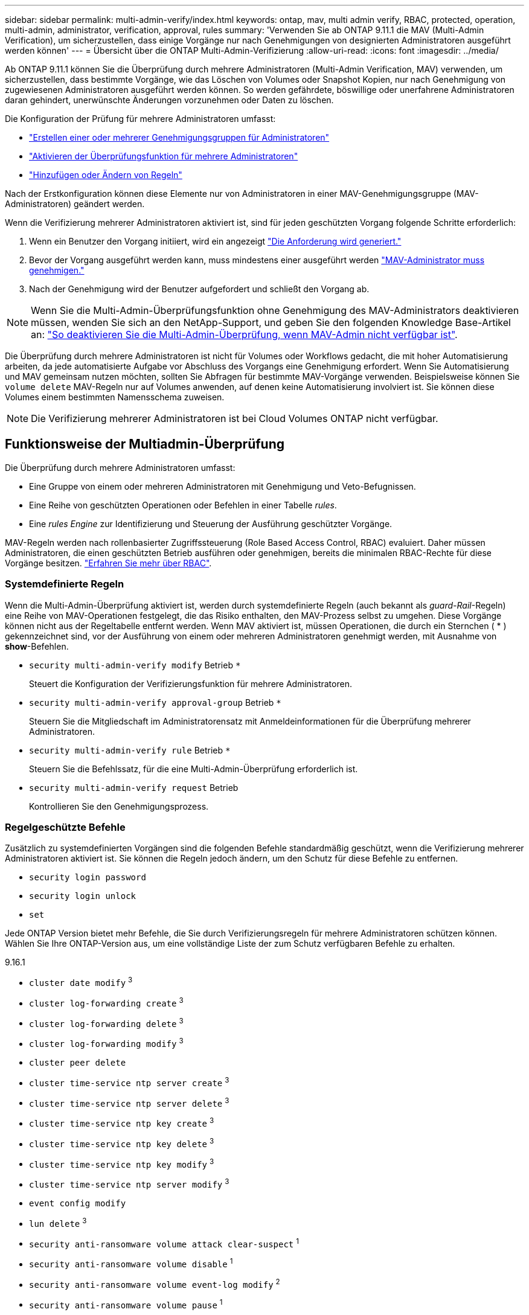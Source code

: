 ---
sidebar: sidebar 
permalink: multi-admin-verify/index.html 
keywords: ontap, mav, multi admin verify, RBAC, protected, operation, multi-admin, administrator, verification, approval, rules 
summary: 'Verwenden Sie ab ONTAP 9.11.1 die MAV (Multi-Admin Verification), um sicherzustellen, dass einige Vorgänge nur nach Genehmigungen von designierten Administratoren ausgeführt werden können' 
---
= Übersicht über die ONTAP Multi-Admin-Verifizierung
:allow-uri-read: 
:icons: font
:imagesdir: ../media/


[role="lead"]
Ab ONTAP 9.11.1 können Sie die Überprüfung durch mehrere Administratoren (Multi-Admin Verification, MAV) verwenden, um sicherzustellen, dass bestimmte Vorgänge, wie das Löschen von Volumes oder Snapshot Kopien, nur nach Genehmigung von zugewiesenen Administratoren ausgeführt werden können. So werden gefährdete, böswillige oder unerfahrene Administratoren daran gehindert, unerwünschte Änderungen vorzunehmen oder Daten zu löschen.

Die Konfiguration der Prüfung für mehrere Administratoren umfasst:

* link:manage-groups-task.html["Erstellen einer oder mehrerer Genehmigungsgruppen für Administratoren"]
* link:enable-disable-task.html["Aktivieren der Überprüfungsfunktion für mehrere Administratoren"]
* link:manage-rules-task.html["Hinzufügen oder Ändern von Regeln"]


Nach der Erstkonfiguration können diese Elemente nur von Administratoren in einer MAV-Genehmigungsgruppe (MAV-Administratoren) geändert werden.

Wenn die Verifizierung mehrerer Administratoren aktiviert ist, sind für jeden geschützten Vorgang folgende Schritte erforderlich:

. Wenn ein Benutzer den Vorgang initiiert, wird ein angezeigt link:request-operation-task.html["Die Anforderung wird generiert."]
. Bevor der Vorgang ausgeführt werden kann, muss mindestens einer ausgeführt werden link:manage-requests-task.html["MAV-Administrator muss genehmigen."]
. Nach der Genehmigung wird der Benutzer aufgefordert und schließt den Vorgang ab.



NOTE: Wenn Sie die Multi-Admin-Überprüfungsfunktion ohne Genehmigung des MAV-Administrators deaktivieren müssen, wenden Sie sich an den NetApp-Support, und geben Sie den folgenden Knowledge Base-Artikel an: https://kb.netapp.com/Advice_and_Troubleshooting/Data_Storage_Software/ONTAP_OS/How_to_disable_Multi-Admin_Verification_if_MAV_admin_is_unavailable["So deaktivieren Sie die Multi-Admin-Überprüfung, wenn MAV-Admin nicht verfügbar ist"^].

Die Überprüfung durch mehrere Administratoren ist nicht für Volumes oder Workflows gedacht, die mit hoher Automatisierung arbeiten, da jede automatisierte Aufgabe vor Abschluss des Vorgangs eine Genehmigung erfordert. Wenn Sie Automatisierung und MAV gemeinsam nutzen möchten, sollten Sie Abfragen für bestimmte MAV-Vorgänge verwenden. Beispielsweise können Sie `volume delete` MAV-Regeln nur auf Volumes anwenden, auf denen keine Automatisierung involviert ist. Sie können diese Volumes einem bestimmten Namensschema zuweisen.


NOTE: Die Verifizierung mehrerer Administratoren ist bei Cloud Volumes ONTAP nicht verfügbar.



== Funktionsweise der Multiadmin-Überprüfung

Die Überprüfung durch mehrere Administratoren umfasst:

* Eine Gruppe von einem oder mehreren Administratoren mit Genehmigung und Veto-Befugnissen.
* Eine Reihe von geschützten Operationen oder Befehlen in einer Tabelle _rules_.
* Eine _rules Engine_ zur Identifizierung und Steuerung der Ausführung geschützter Vorgänge.


MAV-Regeln werden nach rollenbasierter Zugriffssteuerung (Role Based Access Control, RBAC) evaluiert. Daher müssen Administratoren, die einen geschützten Betrieb ausführen oder genehmigen, bereits die minimalen RBAC-Rechte für diese Vorgänge besitzen. link:../authentication/manage-access-control-roles-concept.html["Erfahren Sie mehr über RBAC"].



=== Systemdefinierte Regeln

Wenn die Multi-Admin-Überprüfung aktiviert ist, werden durch systemdefinierte Regeln (auch bekannt als _guard-Rail_-Regeln) eine Reihe von MAV-Operationen festgelegt, die das Risiko enthalten, den MAV-Prozess selbst zu umgehen. Diese Vorgänge können nicht aus der Regeltabelle entfernt werden. Wenn MAV aktiviert ist, müssen Operationen, die durch ein Sternchen ( * ) gekennzeichnet sind, vor der Ausführung von einem oder mehreren Administratoren genehmigt werden, mit Ausnahme von *show*-Befehlen.

* `security multi-admin-verify modify` Betrieb `*`
+
Steuert die Konfiguration der Verifizierungsfunktion für mehrere Administratoren.

* `security multi-admin-verify approval-group` Betrieb `*`
+
Steuern Sie die Mitgliedschaft im Administratorensatz mit Anmeldeinformationen für die Überprüfung mehrerer Administratoren.

* `security multi-admin-verify rule` Betrieb `*`
+
Steuern Sie die Befehlssatz, für die eine Multi-Admin-Überprüfung erforderlich ist.

* `security multi-admin-verify request` Betrieb
+
Kontrollieren Sie den Genehmigungsprozess.





=== Regelgeschützte Befehle

Zusätzlich zu systemdefinierten Vorgängen sind die folgenden Befehle standardmäßig geschützt, wenn die Verifizierung mehrerer Administratoren aktiviert ist. Sie können die Regeln jedoch ändern, um den Schutz für diese Befehle zu entfernen.

* `security login password`
* `security login unlock`
* `set`


Jede ONTAP Version bietet mehr Befehle, die Sie durch Verifizierungsregeln für mehrere Administratoren schützen können. Wählen Sie Ihre ONTAP-Version aus, um eine vollständige Liste der zum Schutz verfügbaren Befehle zu erhalten.

[role="tabbed-block"]
====
.9.16.1
--
* `cluster date modify` ^3^
* `cluster log-forwarding create` ^3^
* `cluster log-forwarding delete` ^3^
* `cluster log-forwarding modify` ^3^
* `cluster peer delete`
* `cluster time-service ntp server create` ^3^
* `cluster time-service ntp server delete` ^3^
* `cluster time-service ntp key create` ^3^
* `cluster time-service ntp key delete` ^3^
* `cluster time-service ntp key modify` ^3^
* `cluster time-service ntp server modify` ^3^
* `event config modify`
* `lun delete` ^3^
* `security anti-ransomware volume attack clear-suspect` ^1^
* `security anti-ransomware volume disable` ^1^
* `security anti-ransomware volume event-log modify` ^2^
* `security anti-ransomware volume pause` ^1^
* `security anti-ransomware vserver event-log modify` ^2^
* `security audit modify` ^3^
* `security ipsec config modify` ^3^
* `security ipsec policy create` ^3^
* `security ipsec policy delete` ^3^
* `security ipsec policy modify` ^3^
* `security login create`
* `security login delete`
* `security login modify`
* `security key-manager onboard update-passphrase` ^3^
* `security saml-sp create` ^3^
* `security saml-sp delete` ^3^
* `security saml-sp modify` ^3^
* `security webauthn credentials delete` ^4^
* `snaplock legal-hold end` ^3^
* `storage aggregate delete` ^3^
* `storage aggregate offline` ^4^
* `storage encryption disk destroy` ^3^
* `storage encryption disk modify` ^3^
* `storage encryption disk revert-to-original-state` ^3^
* `storage encryption disk sanitize` ^3^
* `system bridge run-cli` ^3^
* `system controller flash-cache secure-erase run` ^3^
* `system controller service-event delete` ^3^
* `system health alert delete` ^3^
* `system health alert modify` ^3^
* `system health policy definition modify` ^3^
* `system node autosupport modify` ^3^
* `system node autosupport trigger modify` ^3^
* `system node coredump delete` ^3^
* `system node coredump delete-all` ^3^
* `system node hardware nvram-encryption modify` ^3^
* `system node run`
* `system node systemshell`
* `system script delete` ^3^
* `system service-processor ssh add-allowed-addresses` ^3^
* `system service-processor ssh remove-allowed-addresses` ^3^
* `system smtape restore` ^3^
* `system switch ethernet log disable-collection` ^3^
* `system switch ethernet log modify` ^3^
* `timezone` ^3^
* `volume create` ^3^
* `volume delete`
* `volume encryption conversion start` ^4^
* `volume encryption rekey start` ^4^
* `volume file privileged-delete` ^3^
* `volume flexcache delete`
* `volume modify` ^3^
* `volume recovery-queue modify` ^2^
* `volume recovery-queue purge` ^2^
* `volume recovery-queue purge-all` ^2^
* `volume snaplock modify` ^1^
* `volume snapshot autodelete modify`
* `volume snapshot create` ^3^
* `volume snapshot delete`
* `volume snapshot modify` ^3^
* `volume snapshot policy add-schedule`
* `volume snapshot policy create`
* `volume snapshot policy delete`
* `volume snapshot policy modify`
* `volume snapshot policy modify-schedule`
* `volume snapshot policy remove-schedule`
* `volume snapshot rename` ^3^
* `volume snapshot restore`
* `vserver audit create` ^3^
* `vserver audit delete` ^3^
* `vserver audit disable` ^3^
* `vserver audit modify` ^3^
* `vserver audit rotate-log` ^3^
* `vserver create` ^2^
* `vserver consistency-group create` ^4^
* `vserver consistency-group delete` ^4^
* `vserver consistency-group modify` ^4^
* `vserver consistency-group snapshot create` ^4^
* `vserver consistency-group snapshot delete` ^4^
* `vserver delete` ^3^
* `vserver modify` ^2^
* `vserver object-store-server audit create` ^3^
* `vserver object-store-server audit delete` ^3^
* `vserver object-store-server audit disable` ^3^
* `vserver object-store-server audit modify` ^3^
* `vserver object-store-server audit rotate-log` ^3^
* `vserver object-store-server bucket cors-rule create` ^4^
* `vserver object-store-server bucket cors-rule delete` ^4^
* `vserver options` ^3^
* `vserver peer delete`
* `vserver security file-directory apply` ^3^
* `vserver security file-directory remove-slag` ^3^
* `vserver stop` ^4^
* `vserver vscan disable` ^3^
* `vserver vscan on-access-policy create` ^3^
* `vserver vscan on-access-policy delete` ^3^
* `vserver vscan on-access-policy disable` ^3^
* `vserver vscan on-access-policy modify` ^3^
* `vserver vscan scanner-pool create` ^3^
* `vserver vscan scanner-pool delete` ^3^
* `vserver vscan scanner-pool modify` ^3^


--
.9.15.1
--
* `cluster date modify` ^3^
* `cluster log-forwarding create` ^3^
* `cluster log-forwarding delete` ^3^
* `cluster log-forwarding modify` ^3^
* `cluster peer delete`
* `cluster time-service ntp server create` ^3^
* `cluster time-service ntp server delete` ^3^
* `cluster time-service ntp key create` ^3^
* `cluster time-service ntp key delete` ^3^
* `cluster time-service ntp key modify` ^3^
* `cluster time-service ntp server modify` ^3^
* `event config modify`
* `lun delete` ^3^
* `security anti-ransomware volume attack clear-suspect` ^1^
* `security anti-ransomware volume disable` ^1^
* `security anti-ransomware volume event-log modify` ^2^
* `security anti-ransomware volume pause` ^1^
* `security anti-ransomware vserver event-log modify` ^2^
* `security audit modify` ^3^
* `security ipsec config modify` ^3^
* `security ipsec policy create` ^3^
* `security ipsec policy delete` ^3^
* `security ipsec policy modify` ^3^
* `security login create`
* `security login delete`
* `security login modify`
* `security key-manager onboard update-passphrase` ^3^
* `security saml-sp create` ^3^
* `security saml-sp delete` ^3^
* `security saml-sp modify` ^3^
* `snaplock legal-hold end` ^3^
* `storage aggregate delete` ^3^
* `storage encryption disk destroy` ^3^
* `storage encryption disk modify` ^3^
* `storage encryption disk revert-to-original-state` ^3^
* `storage encryption disk sanitize` ^3^
* `system bridge run-cli` ^3^
* `system controller flash-cache secure-erase run` ^3^
* `system controller service-event delete` ^3^
* `system health alert delete` ^3^
* `system health alert modify` ^3^
* `system health policy definition modify` ^3^
* `system node autosupport modify` ^3^
* `system node autosupport trigger modify` ^3^
* `system node coredump delete` ^3^
* `system node coredump delete-all` ^3^
* `system node hardware nvram-encryption modify` ^3^
* `system node run`
* `system node systemshell`
* `system script delete` ^3^
* `system service-processor ssh add-allowed-addresses` ^3^
* `system service-processor ssh remove-allowed-addresses` ^3^
* `system smtape restore` ^3^
* `system switch ethernet log disable-collection` ^3^
* `system switch ethernet log modify` ^3^
* `timezone` ^3^
* `volume create` ^3^
* `volume delete`
* `volume file privileged-delete` ^3^
* `volume flexcache delete`
* `volume modify` ^3^
* `volume recovery-queue modify` ^2^
* `volume recovery-queue purge` ^2^
* `volume recovery-queue purge-all` ^2^
* `volume snaplock modify` ^1^
* `volume snapshot autodelete modify`
* `volume snapshot create` ^3^
* `volume snapshot delete`
* `volume snapshot modify` ^3^
* `volume snapshot policy add-schedule`
* `volume snapshot policy create`
* `volume snapshot policy delete`
* `volume snapshot policy modify`
* `volume snapshot policy modify-schedule`
* `volume snapshot policy remove-schedule`
* `volume snapshot rename` ^3^
* `volume snapshot restore`
* `vserver audit create` ^3^
* `vserver audit delete` ^3^
* `vserver audit disable` ^3^
* `vserver audit modify` ^3^
* `vserver audit rotate-log` ^3^
* `vserver create` ^2^
* `vserver delete` ^3^
* `vserver modify` ^2^
* `vserver object-store-server audit create` ^3^
* `vserver object-store-server audit delete` ^3^
* `vserver object-store-server audit disable` ^3^
* `vserver object-store-server audit modify` ^3^
* `vserver object-store-server audit rotate-log` ^3^
* `vserver options` ^3^
* `vserver peer delete`
* `vserver security file-directory apply` ^3^
* `vserver security file-directory remove-slag` ^3^
* `vserver vscan disable` ^3^
* `vserver vscan on-access-policy create` ^3^
* `vserver vscan on-access-policy delete` ^3^
* `vserver vscan on-access-policy disable` ^3^
* `vserver vscan on-access-policy modify` ^3^
* `vserver vscan scanner-pool create` ^3^
* `vserver vscan scanner-pool delete` ^3^
* `vserver vscan scanner-pool modify` ^3^


--
.9.14.1
--
* `cluster peer delete`
* `event config modify`
* `security anti-ransomware volume attack clear-suspect` ^1^
* `security anti-ransomware volume disable` ^1^
* `security anti-ransomware volume event-log modify` ^2^
* `security anti-ransomware volume pause` ^1^
* `security anti-ransomware vserver event-log modify` ^2^
* `security login create`
* `security login delete`
* `security login modify`
* `system node run`
* `system node systemshell`
* `volume delete`
* `volume flexcache delete`
* `volume recovery-queue modify` ^2^
* `volume recovery-queue purge` ^2^
* `volume recovery-queue purge-all` ^2^
* `volume snaplock modify` ^1^
* `volume snapshot autodelete modify`
* `volume snapshot delete`
* `volume snapshot policy add-schedule`
* `volume snapshot policy create`
* `volume snapshot policy delete` *
* `volume snapshot policy modify`
* `volume snapshot policy modify-schedule`
* `volume snapshot policy remove-schedule`
* `volume snapshot restore`
* `vserver create` ^2^
* `vserver modify` ^2^
* `vserver peer delete`


--
.9.13.1
--
* `cluster peer delete`
* `event config modify`
* `security anti-ransomware volume attack clear-suspect` ^1^
* `security anti-ransomware volume disable` ^1^
* `security anti-ransomware volume pause` ^1^
* `security login create`
* `security login delete`
* `security login modify`
* `system node run`
* `system node systemshell`
* `volume delete`
* `volume flexcache delete`
* `volume snaplock modify` ^1^
* `volume snapshot autodelete modify`
* `volume snapshot delete`
* `volume snapshot policy add-schedule`
* `volume snapshot policy create`
* `volume snapshot policy delete` *
* `volume snapshot policy modify`
* `volume snapshot policy modify-schedule`
* `volume snapshot policy remove-schedule`
* `volume snapshot restore`
* `vserver peer delete`


--
.9.12.1/9.11.1
--
* `cluster peer delete`
* `event config modify`
* `security login create`
* `security login delete`
* `security login modify`
* `system node run`
* `system node systemshell`
* `volume delete`
* `volume flexcache delete`
* `volume snapshot autodelete modify`
* `volume snapshot delete`
* `volume snapshot policy add-schedule`
* `volume snapshot policy create`
* `volume snapshot policy delete` *
* `volume snapshot policy modify`
* `volume snapshot policy modify-schedule`
* `volume snapshot policy remove-schedule`
* `volume snapshot restore`
* `vserver peer delete`


--
====
. Neuer regelgeschützter Befehl für 9.13.1
. Neuer regelgeschützter Befehl für 9.14.1
. Neuer regelgeschützter Befehl für 9.15.1
. Neuer regelgeschützter Befehl für 9.16.1


*Dieser Befehl ist nur mit CLI verfügbar und in einigen Versionen für System Manager nicht verfügbar.



== Funktionsweise der Multi-Admin-Genehmigung

Jedes Mal, wenn ein geschützter Vorgang in einem MAV-geschützten Cluster eingegeben wird, wird eine Anfrage zur Ausführung des Vorgangs an die entsprechende MAV-Administratorgruppe gesendet.

Sie können Folgendes konfigurieren:

* Die Namen, Kontaktinformationen und die Anzahl der Administratoren in der MAV-Gruppe.
+
Ein MAV-Administrator sollte über eine RBAC-Rolle mit Cluster-Administratorrechten verfügen.

* Die Anzahl der MAV-Administratorgruppen.
+
** Für jede Schutzregel wird eine MAV-Gruppe zugewiesen.
** Für mehrere MAV-Gruppen können Sie konfigurieren, welche MAV-Gruppe eine bestimmte Regel genehmigt.


* Die Anzahl der erforderlichen MAV-Genehmigungen für die Ausführung eines geschützten Vorgangs.
* Eine Ablauffrist _Genehmigung_, innerhalb derer ein MAV-Administrator auf eine Genehmigungsanfrage antworten muss.
* Eine Ablauffrist _Ausführung_, innerhalb derer der anfragende Administrator den Vorgang abschließen muss.


Sobald diese Parameter konfiguriert sind, muss die MAV-Genehmigung geändert werden.

MAV-Administratoren können ihre eigenen Anforderungen zur Ausführung von geschützten Vorgängen nicht genehmigen. Daher:

* MAV sollte nicht auf Clustern mit nur einem Administrator aktiviert werden.
* Wenn nur eine Person in der MAV-Gruppe vorhanden ist, kann der MAV-Administrator keine geschützten Vorgänge initiieren; regelmäßige Administratoren müssen geschützte Vorgänge initiieren, und der MAV-Administrator kann nur genehmigen.
* Wenn Sie möchten, dass MAV-Administratoren geschützte Vorgänge ausführen können, muss die Anzahl der MAV-Administratoren größer sein als die Anzahl der erforderlichen Genehmigungen. Wenn zum Beispiel zwei Genehmigungen für einen geschützten Vorgang erforderlich sind und Sie möchten, dass MAV-Administratoren diese ausführen, müssen sich drei Personen in der Gruppe MAV-Administratoren befinden.


MAV-Administratoren können Genehmigungsanfragen in E-Mail-Benachrichtigungen (über EMS) erhalten oder die Anforderungswarteschlange abfragen. Wenn sie eine Anfrage erhalten, können sie eine von drei Aktionen durchführen:

* Genehmigen
* Ablehnen (Veto)
* Ignorieren (keine Aktion)


E-Mail-Benachrichtigungen werden an alle Genehmiger gesendet, die einer MAV-Regel zugeordnet sind, wenn:

* Eine Anfrage wird erstellt.
* Ein Antrag ist genehmigt oder ein Veto eingelegt.
* Eine genehmigte Anfrage wird ausgeführt.


Wenn sich der Anforderer in derselben Genehmigungsgruppe für den Vorgang befindet, wird er eine E-Mail erhalten, wenn seine Anfrage genehmigt wird.


NOTE: Ein Anforderer kann seine eigenen Anfragen nicht genehmigen, selbst wenn er sich in der Genehmigungsgruppe befindet (obwohl er E-Mail-Benachrichtigungen für seine eigenen Anfragen erhalten kann). Anfragesteller, die sich nicht in Genehmigungsgruppen befinden (d. h. nicht MAV-Administratoren), erhalten keine E-Mail-Benachrichtigungen.



== Funktionsweise der geschützten Operation

Wenn die Ausführung für einen geschützten Vorgang genehmigt wird, wird der anfragende Benutzer mit der Operation fortgesetzt, wenn er dazu aufgefordert wird. Wenn der Vorgang ein Vetos hat, muss der anfordernde Benutzer die Anfrage löschen, bevor er fortfahren kann.

MAV-Regeln werden nach RBAC-Berechtigungen evaluiert. Dadurch kann ein Benutzer ohne ausreichende RBAC-Berechtigungen für die Ausführung des Vorgangs den MAV-Anforderungsprozess nicht initiieren.
